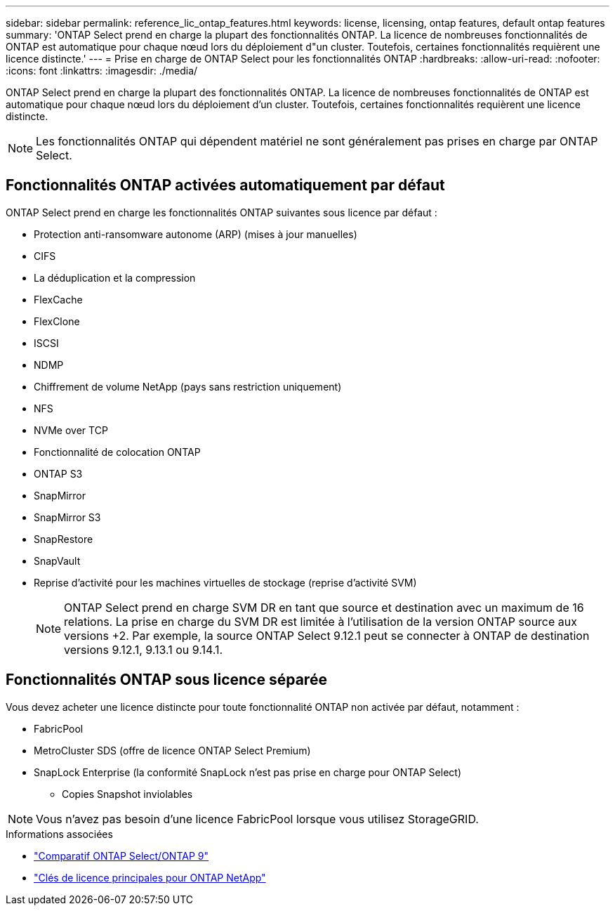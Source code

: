 ---
sidebar: sidebar 
permalink: reference_lic_ontap_features.html 
keywords: license, licensing, ontap features, default ontap features 
summary: 'ONTAP Select prend en charge la plupart des fonctionnalités ONTAP. La licence de nombreuses fonctionnalités de ONTAP est automatique pour chaque nœud lors du déploiement d"un cluster. Toutefois, certaines fonctionnalités requièrent une licence distincte.' 
---
= Prise en charge de ONTAP Select pour les fonctionnalités ONTAP
:hardbreaks:
:allow-uri-read: 
:nofooter: 
:icons: font
:linkattrs: 
:imagesdir: ./media/


[role="lead"]
ONTAP Select prend en charge la plupart des fonctionnalités ONTAP. La licence de nombreuses fonctionnalités de ONTAP est automatique pour chaque nœud lors du déploiement d'un cluster. Toutefois, certaines fonctionnalités requièrent une licence distincte.


NOTE: Les fonctionnalités ONTAP qui dépendent matériel ne sont généralement pas prises en charge par ONTAP Select.



== Fonctionnalités ONTAP activées automatiquement par défaut

ONTAP Select prend en charge les fonctionnalités ONTAP suivantes sous licence par défaut :

* Protection anti-ransomware autonome (ARP) (mises à jour manuelles)
* CIFS
* La déduplication et la compression
* FlexCache
* FlexClone
* ISCSI
* NDMP
* Chiffrement de volume NetApp (pays sans restriction uniquement)
* NFS
* NVMe over TCP
* Fonctionnalité de colocation ONTAP
* ONTAP S3
* SnapMirror
* SnapMirror S3
* SnapRestore
* SnapVault
* Reprise d'activité pour les machines virtuelles de stockage (reprise d'activité SVM)
+

NOTE: ONTAP Select prend en charge SVM DR en tant que source et destination avec un maximum de 16 relations. La prise en charge du SVM DR est limitée à l'utilisation de la version ONTAP source aux versions +2. Par exemple, la source ONTAP Select 9.12.1 peut se connecter à ONTAP de destination versions 9.12.1, 9.13.1 ou 9.14.1.





== Fonctionnalités ONTAP sous licence séparée

Vous devez acheter une licence distincte pour toute fonctionnalité ONTAP non activée par défaut, notamment :

* FabricPool
* MetroCluster SDS (offre de licence ONTAP Select Premium)
* SnapLock Enterprise (la conformité SnapLock n'est pas prise en charge pour ONTAP Select)
+
** Copies Snapshot inviolables





NOTE: Vous n'avez pas besoin d'une licence FabricPool lorsque vous utilisez StorageGRID.

.Informations associées
* link:concept_ots_overview.html#comparing-ontap-select-and-ontap-9["Comparatif ONTAP Select/ONTAP 9"]
* link:https://mysupport.netapp.com/site/systems/master-license-keys["Clés de licence principales pour ONTAP NetApp"^]


